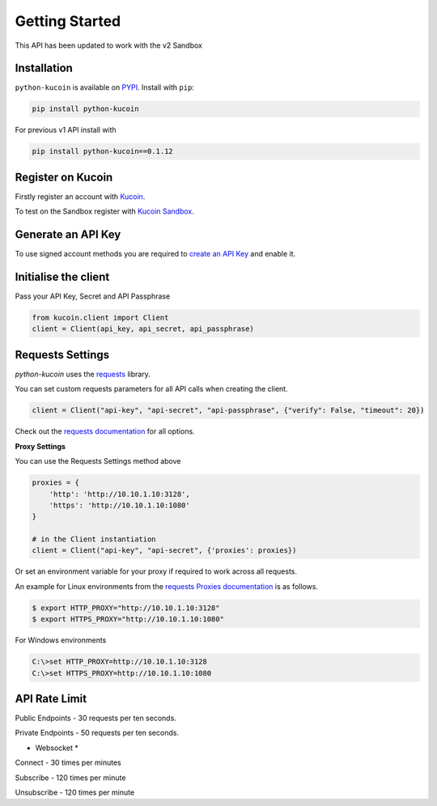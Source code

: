 Getting Started
===============

This API has been updated to work with the v2 Sandbox

Installation
------------

``python-kucoin`` is available on `PYPI <https://pypi.python.org/pypi/python-kucoin/>`_.
Install with ``pip``:

.. code:: bash

    pip install python-kucoin

For previous v1 API install with

.. code:: bash

    pip install python-kucoin==0.1.12

Register on Kucoin
-------------------

Firstly register an account with `Kucoin <https://www.kucoin.com/#/?r=E42cWB>`_.

To test on the Sandbox register with `Kucoin Sandbox <https://sandbox.kucoin.com/ucenter/signup?rcode=ewcefH>`_.

Generate an API Key
-------------------

To use signed account methods you are required to `create an API Key <https://kucoin.com/account/api>`_ and enable it.

Initialise the client
---------------------

Pass your API Key, Secret and API Passphrase

.. code:: python

    from kucoin.client import Client
    client = Client(api_key, api_secret, api_passphrase)


Requests Settings
-----------------

`python-kucoin` uses the `requests <http://docs.python-requests.org/en/master/>`_ library.

You can set custom requests parameters for all API calls when creating the client.

.. code:: python

    client = Client("api-key", "api-secret", "api-passphrase", {"verify": False, "timeout": 20})

Check out the `requests documentation <http://docs.python-requests.org/en/master/>`_ for all options.

**Proxy Settings**

You can use the Requests Settings method above

.. code:: python

    proxies = {
        'http': 'http://10.10.1.10:3128',
        'https': 'http://10.10.1.10:1080'
    }

    # in the Client instantiation
    client = Client("api-key", "api-secret", {'proxies': proxies})

Or set an environment variable for your proxy if required to work across all requests.

An example for Linux environments from the `requests Proxies documentation <http://docs.python-requests.org/en/master/user/advanced/#proxies>`_ is as follows.

.. code-block:: bash

    $ export HTTP_PROXY="http://10.10.1.10:3128"
    $ export HTTPS_PROXY="http://10.10.1.10:1080"

For Windows environments

.. code-block:: bash

    C:\>set HTTP_PROXY=http://10.10.1.10:3128
    C:\>set HTTPS_PROXY=http://10.10.1.10:1080

API Rate Limit
--------------

Public Endpoints - 30 requests per ten seconds.

Private Endpoints - 50 requests per ten seconds.

* Websocket *

Connect - 30 times per minutes

Subscribe - 120 times per minute

Unsubscribe - 120 times per minute
